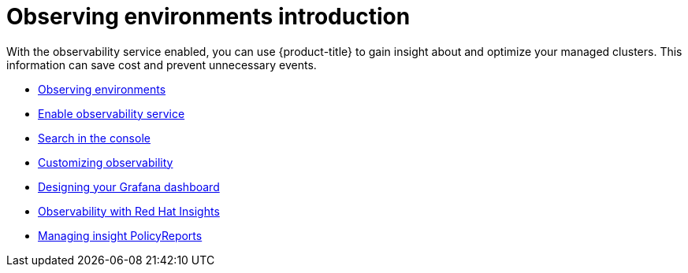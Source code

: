 [#observing-environments-intro]
= Observing environments introduction

With the observability service enabled, you can use {product-title} to gain insight about and optimize your managed clusters. This information can save cost and prevent unnecessary events.

* xref:../observability/observe_environments.adoc#observing-environments[Observing environments]
* xref:../observability/observability_enable.adoc#enable-observability[Enable observability service]
* xref:../observability/search_intro.adoc#search-in-the-console[Search in the console]
* xref:../observability/customize_observability.adoc#customizing-observability[Customizing observability]
* xref:../observability/design_grafana.adoc#designing-your-grafana-dashboard[Designing your Grafana dashboard]
* xref:../observability/insights_observability.adoc#rh-insights[Observability with Red Hat Insights]
* xref:../observability/manage_insights.adoc#manage-insights[Managing insight PolicyReports]

